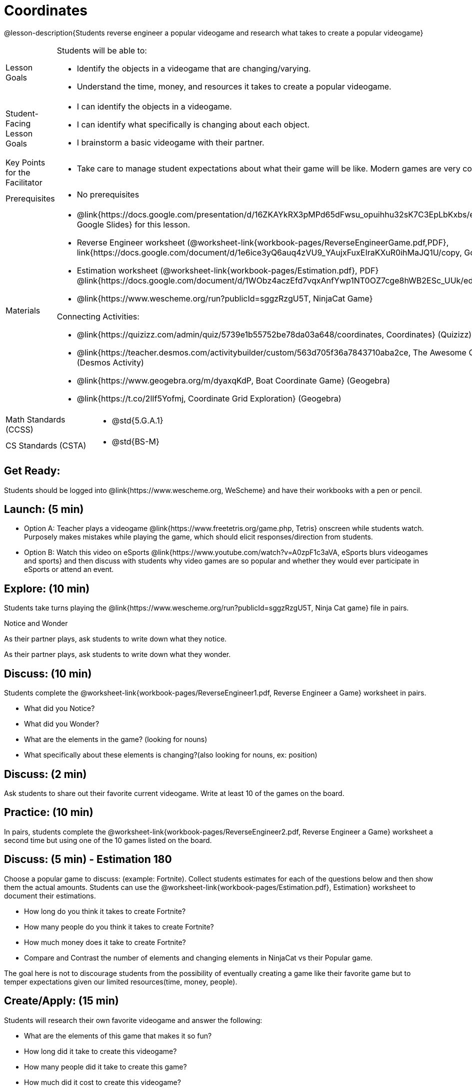 = Coordinates

@lesson-description{Students reverse engineer a popular videogame and research what takes to create a popular videogame}


[.left-header,cols="20a,80a", stripes=none]
|===
|Lesson Goals
|Students will be able to:

* Identify the objects in a videogame that are changing/varying.
* Understand the time, money, and resources it takes to create a popular videogame.


|Student-Facing Lesson Goals
|
* I can identify the objects in a videogame.
* I can identify what specifically is changing about each object.
* I brainstorm a basic videogame with their partner.


|Key Points for the Facilitator
|
* Take care to manage student expectations about what their game will be like.  Modern games are very complex!  



|Prerequisites
|
* No prerequisites

|Materials
|
* @link{https://docs.google.com/presentation/d/16ZKAYkRX3pMPd65dFwsu_opuihhu32sK7C3EpLbKxbs/edit#slide=id.g43c588b89e_1_5, Google Slides} for this lesson.
* Reverse Engineer worksheet (@worksheet-link{workbook-pages/ReverseEngineerGame.pdf,PDF}, link{https://docs.google.com/document/d/1e6ice3yQ6auq4zVU9_YAujxFuxEIraKXuR0ihMaJQ1U/copy, Google Doc})

* Estimation worksheet (@worksheet-link{workbook-pages/Estimation.pdf}, PDF} @link{https://docs.google.com/document/d/1WObz4aczEfd7vqxAnfYwp1NT0OZ7cge8hWB2ESc_UUk/edit?usp=sharing, , Google Doc})

* @link{https://www.wescheme.org/run?publicId=sggzRzgU5T, NinjaCat Game}

Connecting Activities:

* @link{https://quizizz.com/admin/quiz/5739e1b55752be78da03a648/coordinates, Coordinates} (Quizizz)
* @link{https://teacher.desmos.com/activitybuilder/custom/563d705f36a7843710aba2ce, The Awesome Coordinate Plane Activity} (Desmos Activity)
* @link{https://www.geogebra.org/m/dyaxqKdP, Boat Coordinate Game} (Geogebra)
* @link{https://t.co/2lIf5Yofmj, Coordinate Grid Exploration} (Geogebra)

|===

[.left-header,cols="20a,80a", stripes=none]
|===
|Math Standards (CCSS)
|
* @std{5.G.A.1}


|CS Standards (CSTA)
|
* @std{BS-M}
|===


== Get Ready:

Students should be logged into @link{https://www.wescheme.org, WeScheme} and have their workbooks with a pen or pencil.

== Launch: (5 min)

* Option A: Teacher plays a videogame @link{https://www.freetetris.org/game.php, Tetris} onscreen while students watch. Purposely makes mistakes while playing the game, which should elicit responses/direction from students. 
* Option B: Watch this video on eSports @link{https://www.youtube.com/watch?v=A0zpF1c3aVA, eSports blurs videogames and sports} and then discuss with students why video games are so popular and whether they would ever participate in eSports or attend an event.

== Explore: (10 min)

Students take turns playing the @link{https://www.wescheme.org/run?publicId=sggzRzgU5T, Ninja Cat game} file in pairs.   

[.notice-box]
.Notice and Wonder
****
As their partner plays, ask students to write down what they notice.

As their partner plays, ask students to write down what they wonder.
****

== Discuss: (10 min)
Students complete the @worksheet-link{workbook-pages/ReverseEngineer1.pdf, Reverse Engineer a Game} worksheet in pairs.

* What did you Notice?
* What did you Wonder?
* What are the elements in the game? (looking for nouns)
* What specifically about these elements is changing?(also looking for nouns, ex: position)

== Discuss: (2 min)

Ask students to share out their favorite current videogame. Write at least 10 of the games on the board.

== Practice: (10 min)

In pairs, students complete the @worksheet-link{workbook-pages/ReverseEngineer2.pdf, Reverse Engineer a Game} worksheet a second time but using one of the 10 games listed on the board.

== Discuss: (5 min) - Estimation 180
Choose a popular game to discuss: (example: Fortnite). Collect students estimates for each of the questions below and then show them the actual amounts. Students can use the @worksheet-link{workbook-pages/Estimation.pdf}, Estimation} worksheet to document their estimations.

* How long do you think it takes to create Fortnite? 
* How many people do you think it takes to create Fortnite?
* How much money does it take to create Fortnite? 

* Compare and Contrast the number of elements and changing elements in NinjaCat vs their Popular game.

The goal here is not to discourage students from the possibility of eventually creating a game like their favorite game but to temper expectations given our limited resources(time, money, people).


== Create/Apply: (15 min)

Students will research their own favorite videogame and answer the following:

* What are the elements of this game that makes it so fun?
* How long did it take to create this videogame?
* How many people did it take to create this game?
* How much did it cost to create this videogame?

